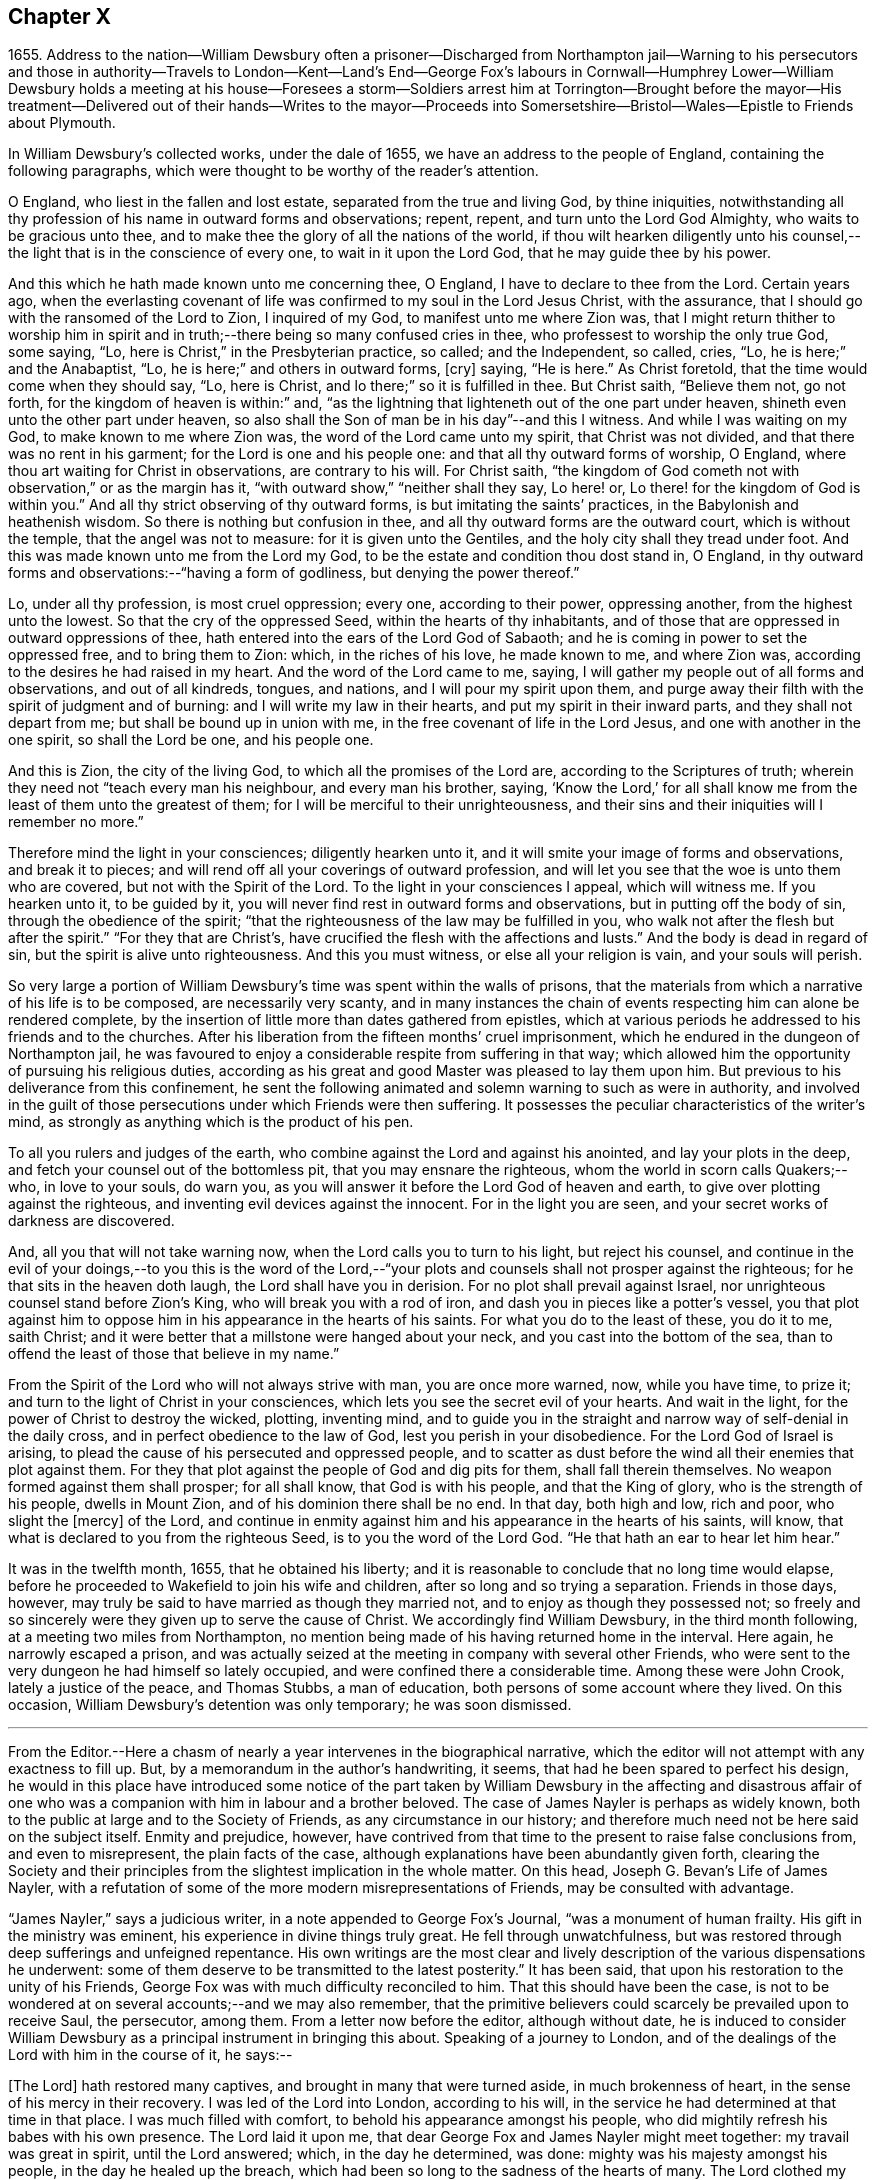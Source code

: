 == Chapter X

1655+++.+++ Address to the nation--William Dewsbury often a prisoner--Discharged from Northampton
jail--Warning to his persecutors and those in authority--Travels to London--Kent--Land`'s
End--George Fox`'s labours in Cornwall--Humphrey Lower--William Dewsbury holds a meeting
at his house--Foresees a storm--Soldiers arrest him at Torrington--Brought before the
mayor--His treatment--Delivered out of their hands--Writes to the mayor--Proceeds into
Somersetshire--Bristol--Wales--Epistle to Friends about Plymouth.

In William Dewsbury`'s collected works, under the dale of 1655,
we have an address to the people of England, containing the following paragraphs,
which were thought to be worthy of the reader`'s attention.

O England, who liest in the fallen and lost estate,
separated from the true and living God, by thine iniquities,
notwithstanding all thy profession of his name in outward forms and observations; repent,
repent, and turn unto the Lord God Almighty, who waits to be gracious unto thee,
and to make thee the glory of all the nations of the world,
if thou wilt hearken diligently unto his counsel,--the
light that is in the conscience of every one,
to wait in it upon the Lord God, that he may guide thee by his power.

And this which he hath made known unto me concerning thee, O England,
I have to declare to thee from the Lord.
Certain years ago,
when the everlasting covenant of life was confirmed to my soul in the Lord Jesus Christ,
with the assurance, that I should go with the ransomed of the Lord to Zion,
I inquired of my God, to manifest unto me where Zion was,
that I might return thither to worship him in spirit and
in truth;--there being so many confused cries in thee,
who professest to worship the only true God, some saying, "`Lo,
here is Christ,`" in the Presbyterian practice, so called; and the Independent,
so called, cries, "`Lo, he is here;`" and the Anabaptist, "`Lo,
he is here;`" and others in outward forms, +++[+++cry]
saying, "`He is here.`"
As Christ foretold, that the time would come when they should say, "`Lo, here is Christ,
and lo there;`" so it is fulfilled in thee.
But Christ saith, "`Believe them not, go not forth,
for the kingdom of heaven is within:`" and,
"`as the lightning that lighteneth out of the one part under heaven,
shineth even unto the other part under heaven,
so also shall the Son of man be in his day`"--and this I witness.
And while I was waiting on my God, to make known to me where Zion was,
the word of the Lord came unto my spirit, that Christ was not divided,
and that there was no rent in his garment; for the Lord is one and his people one:
and that all thy outward forms of worship, O England,
where thou art waiting for Christ in observations, are contrary to his will.
For Christ saith,
"`the kingdom of God cometh not with observation,`" or as the margin has it,
"`with outward show,`" "`neither shall they say, Lo here! or,
Lo there! for the kingdom of God is within you.`"
And all thy strict observing of thy outward forms,
is but imitating the saints`' practices, in the Babylonish and heathenish wisdom.
So there is nothing but confusion in thee,
and all thy outward forms are the outward court, which is without the temple,
that the angel was not to measure: for it is given unto the Gentiles,
and the holy city shall they tread under foot.
And this was made known unto me from the Lord my God,
to be the estate and condition thou dost stand in, O England,
in thy outward forms and observations:--"`having a form of godliness,
but denying the power thereof.`"

Lo, under all thy profession, is most cruel oppression; every one,
according to their power, oppressing another, from the highest unto the lowest.
So that the cry of the oppressed Seed, within the hearts of thy inhabitants,
and of those that are oppressed in outward oppressions of thee,
hath entered into the ears of the Lord God of Sabaoth;
and he is coming in power to set the oppressed free, and to bring them to Zion: which,
in the riches of his love, he made known to me, and where Zion was,
according to the desires he had raised in my heart.
And the word of the Lord came to me, saying,
I will gather my people out of all forms and observations, and out of all kindreds,
tongues, and nations, and I will pour my spirit upon them,
and purge away their filth with the spirit of judgment and of burning:
and I will write my law in their hearts, and put my spirit in their inward parts,
and they shall not depart from me; but shall be bound up in union with me,
in the free covenant of life in the Lord Jesus, and one with another in the one spirit,
so shall the Lord be one, and his people one.

And this is Zion, the city of the living God, to which all the promises of the Lord are,
according to the Scriptures of truth;
wherein they need not "`teach every man his neighbour, and every man his brother, saying,
'`Know the Lord,`' for all shall know me from the
least of them unto the greatest of them;
for I will be merciful to their unrighteousness,
and their sins and their iniquities will I remember no more.`"

Therefore mind the light in your consciences; diligently hearken unto it,
and it will smite your image of forms and observations, and break it to pieces;
and will rend off all your coverings of outward profession,
and will let you see that the woe is unto them who are covered,
but not with the Spirit of the Lord.
To the light in your consciences I appeal, which will witness me.
If you hearken unto it, to be guided by it,
you will never find rest in outward forms and observations,
but in putting off the body of sin, through the obedience of the spirit;
"`that the righteousness of the law may be fulfilled in you,
who walk not after the flesh but after the spirit.`"
"`For they that are Christ`'s, have crucified the flesh with the affections and lusts.`"
And the body is dead in regard of sin, but the spirit is alive unto righteousness.
And this you must witness, or else all your religion is vain, and your souls will perish.

So very large a portion of William Dewsbury`'s time was spent within the walls of prisons,
that the materials from which a narrative of his life is to be composed,
are necessarily very scanty,
and in many instances the chain of events respecting him can alone be rendered complete,
by the insertion of little more than dates gathered from epistles,
which at various periods he addressed to his friends and to the churches.
After his liberation from the fifteen months`' cruel imprisonment,
which he endured in the dungeon of Northampton jail,
he was favoured to enjoy a considerable respite from suffering in that way;
which allowed him the opportunity of pursuing his religious duties,
according as his great and good Master was pleased to lay them upon him.
But previous to his deliverance from this confinement,
he sent the following animated and solemn warning to such as were in authority,
and involved in the guilt of those persecutions under which Friends were then suffering.
It possesses the peculiar characteristics of the writer`'s mind,
as strongly as anything which is the product of his pen.

To all you rulers and judges of the earth,
who combine against the Lord and against his anointed, and lay your plots in the deep,
and fetch your counsel out of the bottomless pit, that you may ensnare the righteous,
whom the world in scorn calls Quakers;--who, in love to your souls, do warn you,
as you will answer it before the Lord God of heaven and earth,
to give over plotting against the righteous,
and inventing evil devices against the innocent.
For in the light you are seen, and your secret works of darkness are discovered.

And, all you that will not take warning now,
when the Lord calls you to turn to his light, but reject his counsel,
and continue in the evil of your doings,--to you this is the word of the
Lord,--"`your plots and counsels shall not prosper against the righteous;
for he that sits in the heaven doth laugh, the Lord shall have you in derision.
For no plot shall prevail against Israel,
nor unrighteous counsel stand before Zion`'s King, who will break you with a rod of iron,
and dash you in pieces like a potter`'s vessel,
you that plot against him to oppose him in his appearance in the hearts of his saints.
For what you do to the least of these, you do it to me, saith Christ;
and it were better that a millstone were hanged about your neck,
and you cast into the bottom of the sea,
than to offend the least of those that believe in my name.`"

From the Spirit of the Lord who will not always strive with man,
you are once more warned, now, while you have time, to prize it;
and turn to the light of Christ in your consciences,
which lets you see the secret evil of your hearts.
And wait in the light, for the power of Christ to destroy the wicked, plotting,
inventing mind,
and to guide you in the straight and narrow way of self-denial in the daily cross,
and in perfect obedience to the law of God, lest you perish in your disobedience.
For the Lord God of Israel is arising,
to plead the cause of his persecuted and oppressed people,
and to scatter as dust before the wind all their enemies that plot against them.
For they that plot against the people of God and dig pits for them,
shall fall therein themselves.
No weapon formed against them shall prosper; for all shall know,
that God is with his people, and that the King of glory,
who is the strength of his people, dwells in Mount Zion,
and of his dominion there shall be no end.
In that day, both high and low, rich and poor, who slight the +++[+++mercy]
of the Lord,
and continue in enmity against him and his appearance in the hearts of his saints,
will know, that what is declared to you from the righteous Seed,
is to you the word of the Lord God.
"`He that hath an ear to hear let him hear.`"

It was in the twelfth month, 1655, that he obtained his liberty;
and it is reasonable to conclude that no long time would elapse,
before he proceeded to Wakefield to join his wife and children,
after so long and so trying a separation.
Friends in those days, however,
may truly be said to have married as though they married not,
and to enjoy as though they possessed not;
so freely and so sincerely were they given up to serve the cause of Christ.
We accordingly find William Dewsbury, in the third month following,
at a meeting two miles from Northampton,
no mention being made of his having returned home in the interval.
Here again, he narrowly escaped a prison,
and was actually seized at the meeting in company with several other Friends,
who were sent to the very dungeon he had himself so lately occupied,
and were confined there a considerable time.
Among these were John Crook, lately a justice of the peace, and Thomas Stubbs,
a man of education, both persons of some account where they lived.
On this occasion, William Dewsbury`'s detention was only temporary; he was soon dismissed.

[.asterism]
'''

From the Editor.--Here a chasm of nearly a year intervenes in the biographical narrative,
which the editor will not attempt with any exactness to fill up.
But, by a memorandum in the author`'s handwriting, it seems,
that had he been spared to perfect his design,
he would in this place have introduced some notice of the part
taken by William Dewsbury in the affecting and disastrous affair
of one who was a companion with him in labour and a brother beloved.
The case of James Nayler is perhaps as widely known,
both to the public at large and to the Society of Friends,
as any circumstance in our history;
and therefore much need not be here said on the subject itself.
Enmity and prejudice, however,
have contrived from that time to the present to raise false conclusions from,
and even to misrepresent, the plain facts of the case,
although explanations have been abundantly given forth,
clearing the Society and their principles from the
slightest implication in the whole matter.
On this head, Joseph G. Bevan`'s Life of James Nayler,
with a refutation of some of the more modern misrepresentations of Friends,
may be consulted with advantage.

"`James Nayler,`" says a judicious writer, in a note appended to George Fox`'s Journal,
"`was a monument of human frailty.
His gift in the ministry was eminent, his experience in divine things truly great.
He fell through unwatchfulness,
but was restored through deep sufferings and unfeigned repentance.
His own writings are the most clear and lively description
of the various dispensations he underwent:
some of them deserve to be transmitted to the latest posterity.`"
It has been said, that upon his restoration to the unity of his Friends,
George Fox was with much difficulty reconciled to him.
That this should have been the case,
is not to be wondered at on several accounts;--and we may also remember,
that the primitive believers could scarcely be prevailed upon to receive Saul,
the persecutor, among them.
From a letter now before the editor, although without date,
he is induced to consider William Dewsbury as a principal
instrument in bringing this about.
Speaking of a journey to London,
and of the dealings of the Lord with him in the course of it, he says:--

+++[+++The Lord]
hath restored many captives, and brought in many that were turned aside,
in much brokenness of heart, in the sense of his mercy in their recovery.
I was led of the Lord into London, according to his will,
in the service he had determined at that time in that place.
I was much filled with comfort, to behold his appearance amongst his people,
who did mightily refresh his babes with his own presence.
The Lord laid it upon me, that dear George Fox and James Nayler might meet together:
my travail was great in spirit, until the Lord answered; which, in the day he determined,
was done: mighty was his majesty amongst his people, in the day he healed up the breach,
which had been so long to the sadness of the hearts of many.
The Lord clothed my dear brethren, George Fox, Edward Burrough, and Francis Howgill,
with precious wisdom; his healing spirit did abound within them,
with the rest of the Lord`'s people there that day, according to their measure:
and the Lord was with James Nayler, and ordered him by his spirit,
so that the measure of the Lord`'s Spirit in all,
reached to embrace it with gladness of heart.
Then I was set free to pass from London, through Surrey, and so to Bristol,
to be there the first-day after, being the 5th day of the twelfth month.

Before giving the reader further extracts from this letter, relative to Bristol,
it will be proper to add something as to William Dewsbury`'s
conduct and dealing with James Nayler himself.
A very judicious communication from the former of these Friends to the latter,
with the reply of the latter, is now in the possession of the editor;
by which it appears,
that William Dewsbury had watched over and yearned towards his offending brother,
and had seen with clearness the steps by which he had fallen,
and the subtle snares which Satan had laid for his feet.
These he traces out to him,
reminding him how it had been with him in the hour of his temptation,
and telling him where it was the enemy had got entrance,
so as to prevail over him and others--how they had given way to a spirit of self-exaltation,
by not abiding in the truth, nor in the light, nor in the grace by which we are saved,
and by which alone the soul can be kept out of the reach of all delusion, deceits,
and vain imaginations: and from an undue admiration and respect of persons,
how they had proceeded to cry out against those who
kept their habitations in the power of God;
and at length to separate themselves from such, and to gather adherents about them,
to the stumbling of many whose faces were set towards Zion,
the saddening the hearts of the Lord`'s upright children,
and causing his holy name to be blasphemed.
He speaks of having been moved to come to London in the Lord`'s service;
and that when there, he had sent for those who had so run out:--

In tender love to their souls, I ministered to them,
to clear their understandings where they were to return, that God might heal them;
on which, some of them, with others in Essex and Norfolk,
were bowed down while they were with me; and I am clear of their blood,
whom in tender love I have followed,
to gather them as a hen doth gather her chickens under her wings.
But if they will not hear, and return to the light, to wait in it to be restored,
their blood be upon their own heads,
with all the unclean spirits that gathered shelter to themselves under thee,
in their impudent wickedness, to withstand the counsel of God,
they hoping thou wilt own them in what they do;
which gives them strength desperately to strive in a masterly spirit,
and with feignedness in all subtlety, to utter words and work lying wonders,
to the grieving of the righteous souls and burdening the Seed of God.
If they do not return to the Lord, to receive an understanding,
and to walk with him in faithfulness to his counsel,
they shall certainly wither and perish; the mouth of the Lord hath spoken it,
whose spirit will not always strive with man.
And if thou suffer them in their deceit, as thou hast, and do not reprove them,
their blood will lie heavy upon thee, and thou wilt not be clear.

Dear James 1 beseech thee, in tender love in the Lord Jesus, wait singly in his counsel,
to give thee an understanding to discern the working of this deceitful spirit.
Notwithstanding all feignedness, that ground is to set up a master in the earth,
and so make strife amongst brethren.
The Lord God hath turned his hand against them, and will overturn them,
and all that join with them in that deceitful ground.
As the Lord gives thee discerning, and moves thee in his everlasting strength,
arise and judge that deceitful spirit that hath caused the truth to suffer,
and hath wronged thee; then will the Lord give thee dominion over it;
so wilt thou be clear of their blood, and there is some of them God will restore again,
they waiting in the light to be cleansed through judgment.
And what hath been done in the hour of temptation, let the light and life judge it out;
that in the light and life of our God, the whole body +++[+++may]
grow in the unity of the spirit, to bear one another, serve one another,
build up one another; that amongst all, there may not be any master but Christ, our head.
Many wait to hear of thy being raised up in the light and life,
to judge down and reign over this spirit,
that hath and doth seek to make disorder and strife amongst brethren.

This affecting address closes with these pious ejaculations in prayer:--

God Almighty! restore to a pure understanding all those that have been veiled;
in thy life, keep them in unity with all thy elect,
to serve thee with faithfulness unto the end.
Amen!

James Nayler`'s reply manifests throughout,
as clear and becoming a frame of mind as could be desired.

[.asterism]
'''

To return to Bristol.
On the first Friends visiting this place, there were great disturbances from the rabble,
incited by the priests, and encouraged by the magistrates, as Sewel and others relate.
This, it is presumed,
was at furthest only two years previous to William Dewsbury`'s coming there;
and his letter in a lively manner conveys a picture of those times,
and of the preservation and strength vouchsafed to the Lord`'s faithful little ones.

The sixth and seventh days before we came there, the apprentices, with the rude people,
were running with naked swords in their hands up and down the streets,
so thronged that it was hard to pass through them.
On the first-day I was at the meeting:
the Lord chained them all down with his Almighty power,
in which the meeting was precious, and his people,
comforted with living refreshings in his presence, were preserved quiet, in peace,
and without the least disturbance.
At night, there was a meeting at Dennis Hollister`'s;
many of the rude people with their swords stood in the streets, where they could hear;
the Lord kept them quiet; Friends passed through them, when they gathered,
and did not receive any harm.
The next day they were more rude than formerly, some beating their masters,
and not suffering the shops to be opened, threatening Friends who opened theirs,
not regarding the mayor or any of his officers, but did what was permitted,
as they saw good in their own eyes; many times running into Friends houses,
in this time of the tumult, but had not power, when they came, to do any harm.

In the height of their madness,
the rulers hearing of a meeting on the third-day of the week, being the 7th of the month,
at Edward Pyott`'s, gave out openly amongst the people in the city,
that they would come and break it up.
When we were met together in the name of the Lord, some of them prepared to come;
one swearing, and blaspheming the name of the Lord God of heaven and earth, said,
he would cut the Quakers as small as herbs for the pot;
and in order to perform his bloody intent, he went for the guard to take a halbert,
that he might satisfy his bloodthirsty spirit.
The God of our safety suffered it to be,
that they of the guard would not let him have the halbert; so strife rose amongst them,
and the pit he digged he fell into, for he was run through the body;
so God prevented their bloody intent.
The meeting was precious in the life of our God,
in which Friends parted with joy in the Lord.
The rude people were full of madness, and hearing of the largeness of the meeting,
they called one to another, to kill Friends as they went in at the gates;
but the Lord prevented them, so that Friends received no harm.

The Lord bound the hands of the wicked; still the envy remained in them,
and they were full of madness,
that they had missed the opportunity in which they intended to do such mischief.
They came in the night season, about the eighth hour, to Edward Pyott`'s,
certain Friends being there, some out of New England,
who were banished from their wives and children upon pain of death.
We were bowed down before our God, and prayer was made unto him,
when they knocked at the door: it came upon my spirit, it was the rude people,
and the life of God did mightily arise, and they had no power to come in,
till we were clear before our God.
Then they came in, setting the house about with muskets and lighted matches;
and after a season, they came into the room where I was, and Amos Stoddard with me.
I looked upon them when they came into the room, on which they cried out,
as fast as they could well speak, "`We will be civil,
we will be civil:`" I spake these words, "`See that you be so.`"
On this, they ran forth of the room, and came no more into it,
but ran up and down the house with their weapons in their hands.
And the Lord God, who is the God of his seed,
against whom no weapon that is formed shall prosper
further than he sees shall be for his glory,
and the comfort of his people, caused their hearts to fail; and they passed away,
and not any harm was done to any of us; blessed be the God of our safety!

The next day, it was upon me to go to Bristol,
and walk in the streets amongst the throng of them, D. H., E. P.,
and Thomas Gouldney being with me.
We passed to George Bishop`'s, and came through where they were gathered together:
the majesty of our God struck their hearts, and they all stood gazing upon us:
little was spoken, but some said, "`That is one of the Quaker preachers.`"
So we had a precious time with Friends,
and I passed away with much clearness and freedom from the city of Bristol,
Friends being very precious in the dominion of the life of God,
in which they eyed his mercy,
who had brought up John Audland and certain brethren amongst them,
to strengthen them to stand under these trials.

The 10th day of the month, we crossed the water into Wales:
Friends in general are pretty well as we pass.
The 24th, we came to a meeting near Leominster; and the 26th, to Worcester.
The night before we came in, the rude people were up in much madness,
making fires in the streets, and the soldiers suppressing them.
The night we came in, they rose in great rudeness, so that the soldiers, the mayor,
and the rulers of the town were up much of the night to suppress them.
The God of our safety preserved us, and a peaceable meeting we had,
which continued many hours, and the presence of the Lord was mightily amongst his people.
The next morning Friends met at the meeting place about the eighth hour;
the Lord preciously satisfied the desires of his people with his presence,
in which we parted one from another.
We came to Tewkesbury where there was a serviceable meeting in the evening,
certain Friends being there, who did minister as the Lord moved.
Walter Jenkins, a Welchman, in whom the power of the Lord is moving,
hath been pretty much with me; as thou art free thou mayst write to him,
he may be of good service amongst the Lord`'s people in Wales, he abiding in the life,
to be led by it.
A large meeting there was the 28th day of the month, three miles from Tewkesbury,
and the Lord`'s presence refreshed his people; this day a meeting at Evesham,
and the next day at Shipston, if God permit; further, as the Lord orders in his will.

God Almighty be with thee, thy family, with all the faithful;
and the Lord with his heavenly presence comfort the hearts of all that love him,
and wait in uprightness of heart to do his will.

William Dewsbury

P+++.+++ S.--Remember me to Robert Widders and John Audland; as freedom is,
thou may let them know how it is with the Lord`'s people at Bristol and hereaway.

On the 9th of second month, 1657, William Dewsbury dates an epistle from London;
+++[+++but before this, a letter to Margaret Fell conveys, that he had been through Norfolk,
Suffolk, and Essex on his way.
Few particulars are entered into; but he states,
that he found Friends in their measures preciously grown in the life,
and that there was a great people in those parts.--Editor.]
Arrived in London, he appears to have tarried something short of six weeks,
and then moved forward into Kent; from which district,
in an epistle dated the 22nd of third month,
he gives the following hints on spiritual obedience,
and the exercise of gifts in order to the ministry.

I lay it upon you, wait for the Lord to seal unto you his mind,
that in his movings you may answer his will in word and works.
The light will guide you to know the intent of every motion, that in it you +++[+++may]
stand approved in the integrity of your hearts to God.
And every one in particular, be faithful in the power of God,
that in all the movings of the spirit of life,
the earthly wisdom with all its reasonings and consultings be judged out;
and all may know the new man in Christ, and the new bottle that preserves the new wine,
which is committed to you in the kingdom of God,
to refresh your souls and make them glad in his presence;
and so minister in his living power and wisdom,
to the refreshment of the weary and oppressed soul,
with the comfort of the spirit of life, in which your souls are made glad in God.
So will you all come to the pure ministry in the life.
And as you are moved of God, be faithful; strangle not the birth,
neither quench the movings; and in the presence of the Lord, I warn you,
wait for an understanding in the life to lead you.
Neither add to, nor diminish;
so will death with all its formality be kept out from amongst you.

+++[+++Of his visit to Kent,
the only additional vestige is gleaned from the communication to Margaret Fell,
mentioned above, the date of which is near Sandwich, the 3rd of fourth month.
He says, that he has had large meetings since coming into the county,
and that "`the power of the Lord broke in upon many of them;`"
also of his having been on board a vessel in the Downs,
in which were a number of Friends, men and women,
bound for New England in the service of the Gospel: he says,
they were bold in their measure in the power of God; and adds,
"`his everlasting presence keep them in the unity of the life,
and prosper them in his work.`"
The master of the vessel, Robert Fowler,
afterwards gave some account of the hand of Providence being with him in his voyage,
which was called A Quaker`'s Sea Journal, and was printed.
In it, he makes mention of the refreshment they had from the company of William Dewsbury,
and that he recommended them to the grace of God.--Editor.]

From Kent he travelled westward to the Land`'s End,
preaching the word of eternal life through the southern counties.
There is no account preserved,
of how or where he was particularly occupied between
the above date and that of the 17th of seventh month,
when he writes a letter from the Land`'s End,
in which he relates the particulars of some trials that
befell him previous to his reaching that part of the country.

The year previous to William Dewsbury`'s arrival in Cornwall,
George Fox had travelled through most parts of that county;
so that the ground was already broken up for succeeding labourers.
"`Great,`" says the former, "`was the service of my God in that country.`"
On the first-day of the week, being the 27th of the month,
he was at a meeting at Humphrey Lower`'s, who had formerly been a justice of the peace.
He was one of the many who had been convinced by
George Fox while prisoner in Launceston jail,
where the latter suffered nine months`' confinement,
part of the time under the most revolting circumstances,
in the dungeon of the prison which was called Doomsdale,
some particulars of which have been before related.
This Humphrey Lower, George Fox describes as "`a grave, sober,
ancient man,`" who among others went to visit him while a prisoner there,
and was thoroughly convinced, and so continued to his death.
It was at his house that William Dewsbury`'s meeting was held;
and he was a near neighbour to the high-sheriff of the county, a man,
as William Dewsbury writes, "`who was wicked against the truth of our God.`"
"`It was said, he threatened to break up the meeting;
but in the power of my God I did stand, which chained him,
and the meeting continued precious in the Lord.`"

On the 29th, William Dewsbury was at a meeting at Launceston;
after which he pursued his journey into Devonshire,
his mind having been strongly impressed with an apprehension,
"`as the Lord had let him see,`" that he should meet with a storm in that county,
or near it: which in fact took place at Torrington.
There he was arrested, and under a guard of soldiers,
was brought before the mayor and other functionaries,
who had imbibed the persecuting spirit of the day.
"`Some of them,`" says he, "`were very cruel and wicked against the truth of God,
and did deal very rudely with me.
In great wrath they took my hat off my head, and threw it on the ground,
and committed me to prison, where I was two nights and near three days.`"
He was many times brought before them,
and they accused him of being a Jesuit and a foreigner, and read to him many new laws,
threatening to proceed against him as a vagabond: "`in which,`" says he,
"`the Lord reigned over them.`"
They then read him the oath of abjuration,
the common snare with which Friends were caught at that time;
and they told him he must take it.
This he refused to do,
on account of the testimony he had to bear against all swearing under the Gospel,
no less against the pope and all idolatry, than the other points embraced by the oath.

On the second day of his examination, towards night, he was brought forth,
and they inquired of him how he became a minister of Christ;
which subject had been before alluded to.
It appears to have been a mystery to them,
how a man could be in the way of his duty in leaving
his wife and children in the north of England,
"`to preach the word of eternal life through the southern counties unto Cornwall.`"
And when, in answer to their questions,
he "`was free in the Lord to declare to them how he came
to be a minister of Christ,`" they were so cut to the heart,
that one of the justices wept, and the clerk said,
"`If thou hadst spoken thus much before, here had not been this to have done.`"
But there appears to have been great confusion of purpose
and difference of sentiment among the magistrates,
so that Dewsbury attempting to speak further on the subject was not allowed.
Others offended at his hat, stormed against him for having it on,
and he was sent again to prison.
"`Many times,`" says he, "`I was brought before them, to see if they could ensnare me.
But in the wisdom of God, I stood innocent.`"
The case was difficult,
and there was a power amongst them to which they were unwilling to be subject,
yet were unable to control.
For although they made out a mittimus to commit the prisoner to the common jail at Exeter,
they were so divided that some of them objected to his going there; but the mayor,
"`he who had the chief rule,`" told him,
he should not see his face any more until he was
before the judge at the next assize at Exeter.
"`Do with me what thou hast power to do,
my innocence will plead for me,`" replied Dewsbury; and he was remanded to prison,
where he lay on the bare floor;
remaining in this condition till the 2nd day of the eighth month.

"`I was then,`" says he, "`brought before them.
My God had pleaded my cause, and changed the heart of man, which failed in them.`"
For "`the man who said I should see his face no more,
until I was before the judge at Exeter, pulled the mittimus in pieces before my face,
and said to me, '`Thou art free.`' So did my God set me free,
out of the hands of unreasonable men, according to his promise made to me;
praises to his name forever.`"

Before he left Torrington,
he addressed a close and faithful letter to the mayor of the town, telling him,
that he and others in commission had abused their power,
and turned their hands against the innocent; "`whom,`" says he,
"`you wounded as much as you could: in the fear of God consider what you have done.
Is this the fruit of your fasting and humbling yourselves, as you say;
when you have done, to smite with the fist of wickedness,
and instead of entertaining strangers, to use them so barbarously?`"
"`An account you must give to the Judge of heaven and earth.`"
He then refers to some of the latter portions of the 25th chapter of Matthew,
telling them, it will be in vain to say, "`When saw we thee an hungered,
and fed thee not,`" etc., inasmuch as they did it not to the least of the brethren;
and he calls upon them to prize their time,
and not to slight the day of God`'s mercy:--to incline their ear to his counsel,
the divine light in their consciences,
that would discover to them the evil of their hearts,
and their unjust proceeding against innocent men;
that so the Lord might give them repentance unto life,
lest otherwise they should perish in the day of his fierce wrath,
when he will recompense to every man according to his works: and finally takes his leave,
by expressing his desire,
that the Lord would not lay what they had done against him to their charge.

Having thus regained his liberty,
he proceeded without delay on his journey into Somersetshire; and,
on the 4th of the eighth month, was at a large meeting in that county,
and tarried a night in Ilchester jail, with Thomas Salthouse and others,
who were imprisoned there; the next day going forward into Wiltshire,
where he held another meeting.
On the 11th, being the first-day of the week,
he was at a meeting which was thought to be attended by two thousand persons:
in reference to which, he says, "`My God was mighty in his power,
to the glory of his name.`"
He then passed through Gloucestershire, and so to Bristol,
which he reached on the 18th of the month.

+++[+++It is not likely that the termination of his services on this journey was at Bristol;
for, by a letter from his wife to a Friend, it would seem,
that on the 28th of eighth month, he was intending to enter Wales.
There is also a letter from himself, which, though it wants a date,
may be referred to this period;
by an extract from it we may see how great his exercises
and labours in this district must have been,
and that they were "`not in vain in the Lord,`" his Guide, Counsellor, and Helper.

Our God in mercy is answering the prayers of his people,
in bringing back again them that have been driven away in the hour of temptation,
and now is seeking the lost, and restoring the scattered of the house of Israel.
Many in Wales and elsewhere return,
with brokenness of heart for what they have done against the Lord, and his servants;
and God pardons them, and restores them in his mercy.
And most of the meetings that were scattered, are in the mercy of our God established:
many of them owned their condemnation openly, for what they had done against the Lord,
to their shame and his glory, who prospers his work in his own hand,
and with his outstretched arm glorifies his name, to our comfort,
whom he hath chosen to do his will, to his glory, who is worthy:
blessed be his name forever!--Editor.]

The account of this journey shall be closed by the following epistle, dated Cornwall,
1657, which is now for the first time printed.

Brethren and sisters in the immortal Seed,
whom the Lord hath placed in and about Plymouth.
The Lord in his tender love waits to make you a royal priesthood to himself forever.
All watch in the measure of light, believing in it, that the Spirit of God +++[+++may]
arise, to keep your minds stayed upon the Lord.
There you will find the fountain of God`'s living mercy opened to you all,
refreshing your souls, and crowning his own Seed with dominion,
to keep you fruitful in his life, to praise his name forever and ever!
God Almighty keep you in unity in the immortal Seed, to serve the Lord with one consent,
to the finishing of your course with joy, to the praise of his name.
Even so be it with you, in the power of the Lord God!
Amen.

William Dewsbury

P+++.+++ S.--When the church of the living God is met together, this to be read in his fear.

